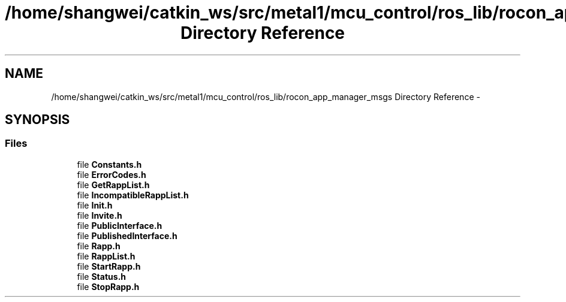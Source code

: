 .TH "/home/shangwei/catkin_ws/src/metal1/mcu_control/ros_lib/rocon_app_manager_msgs Directory Reference" 3 "Sat Jul 9 2016" "angelbot" \" -*- nroff -*-
.ad l
.nh
.SH NAME
/home/shangwei/catkin_ws/src/metal1/mcu_control/ros_lib/rocon_app_manager_msgs Directory Reference \- 
.SH SYNOPSIS
.br
.PP
.SS "Files"

.in +1c
.ti -1c
.RI "file \fBConstants\&.h\fP"
.br
.ti -1c
.RI "file \fBErrorCodes\&.h\fP"
.br
.ti -1c
.RI "file \fBGetRappList\&.h\fP"
.br
.ti -1c
.RI "file \fBIncompatibleRappList\&.h\fP"
.br
.ti -1c
.RI "file \fBInit\&.h\fP"
.br
.ti -1c
.RI "file \fBInvite\&.h\fP"
.br
.ti -1c
.RI "file \fBPublicInterface\&.h\fP"
.br
.ti -1c
.RI "file \fBPublishedInterface\&.h\fP"
.br
.ti -1c
.RI "file \fBRapp\&.h\fP"
.br
.ti -1c
.RI "file \fBRappList\&.h\fP"
.br
.ti -1c
.RI "file \fBStartRapp\&.h\fP"
.br
.ti -1c
.RI "file \fBStatus\&.h\fP"
.br
.ti -1c
.RI "file \fBStopRapp\&.h\fP"
.br
.in -1c
